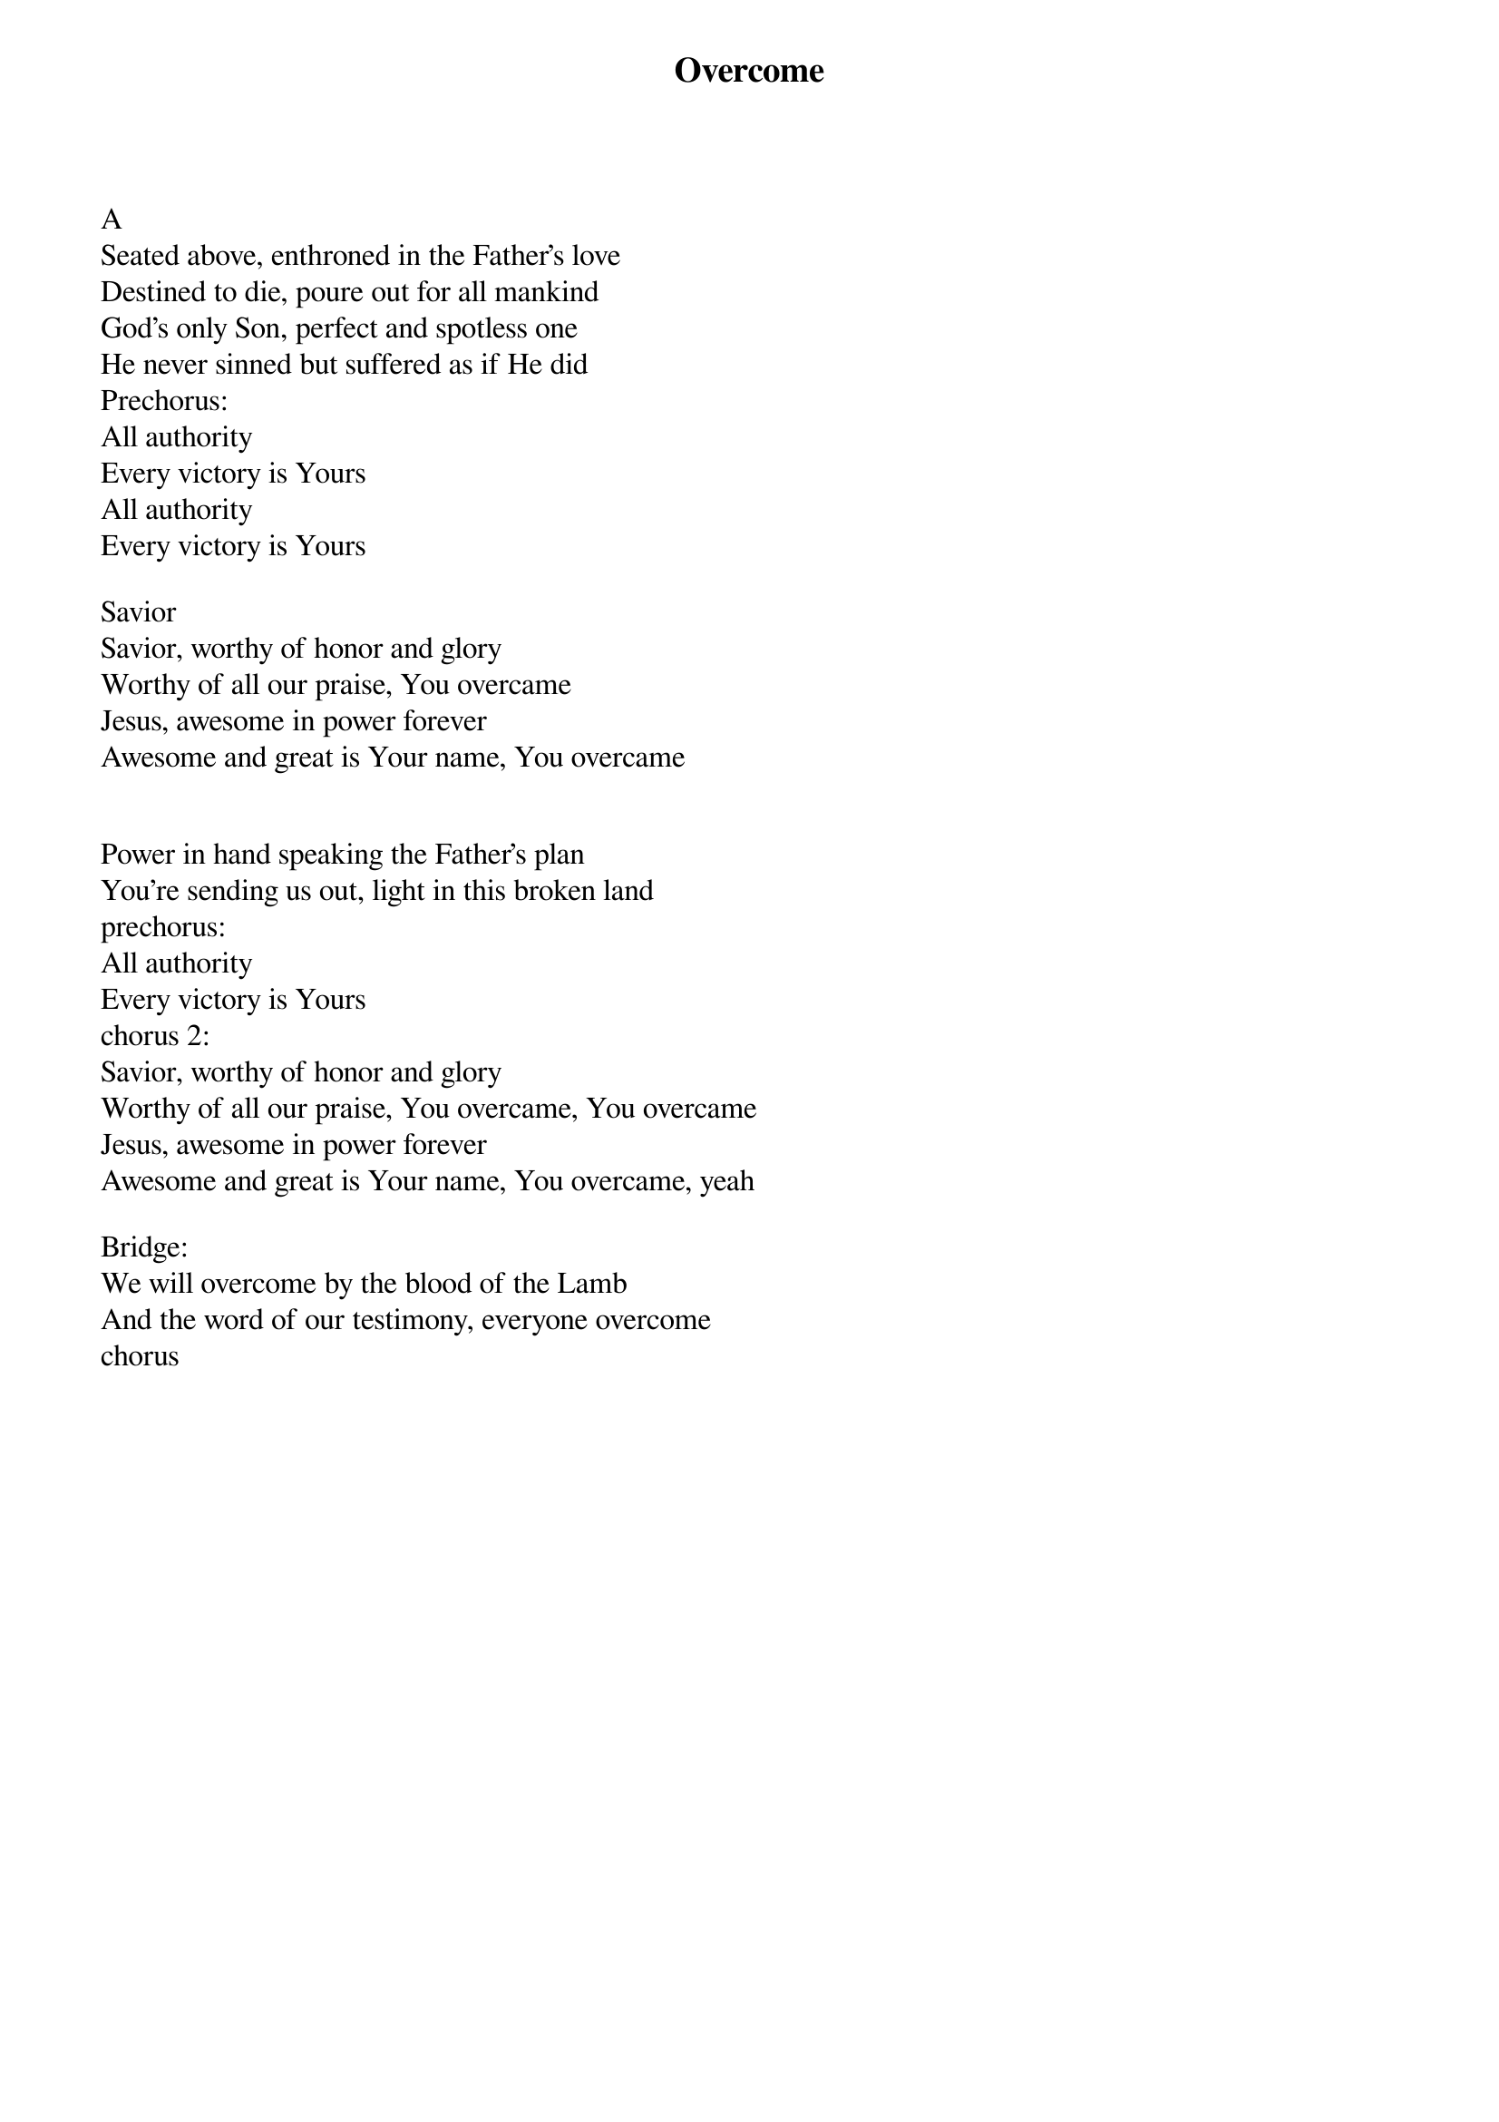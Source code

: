 {title: Overcome}
{meta: CCLI 4440156}
{key: A}
{tempo: }
{time: 4/4}
{duration: 0}


A
Seated above, enthroned in the Father's love
Destined to die, poure out for all mankind
God's only Son, perfect and spotless one
He never sinned but suffered as if He did
Prechorus:
All authority
Every victory is Yours
All authority
Every victory is Yours

Savior
Savior, worthy of honor and glory
Worthy of all our praise, You overcame
Jesus, awesome in power forever
Awesome and great is Your name, You overcame


Power in hand speaking the Father's plan
You're sending us out, light in this broken land
prechorus:
All authority
Every victory is Yours
chorus 2:
Savior, worthy of honor and glory
Worthy of all our praise, You overcame, You overcame
Jesus, awesome in power forever
Awesome and great is Your name, You overcame, yeah

Bridge:
We will overcome by the blood of the Lamb
And the word of our testimony, everyone overcome
chorus
